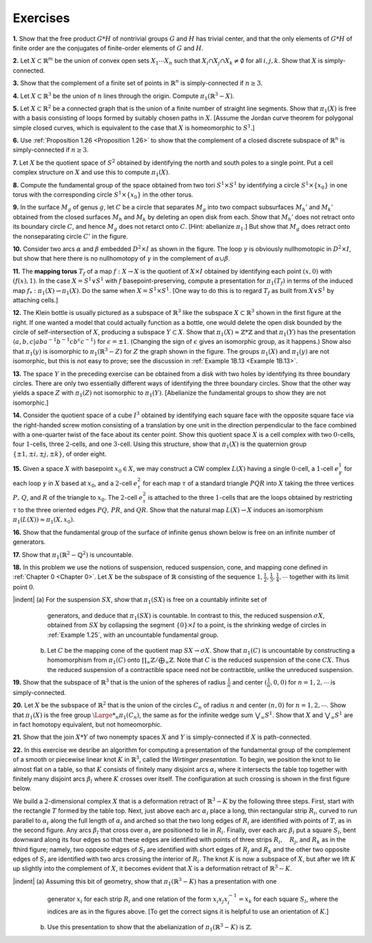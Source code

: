 Exercises
====================

.. _Exercise 1-2-1:

**1.** Show that the free product :math:`G * H` of nontrivial groups :math:`G` and :math:`H` has trivial center,
and that the only elements of :math:`G *H` of finite order are the conjugates of finite-order
elements of :math:`G` and :math:`H`.

.. _Exercise 1-2-2:

**2.** Let :math:`X \subset \mathbb{R}^m` be the union of convex open sets :math:`X_1 \cdots X_n` such that :math:`X_i \cap X_j \cap X_k \neq \emptyset`
for all :math:`i,j,k`. Show that :math:`X` is simply-connected.

.. _Exercise 1-2-3:

**3.** Show that the complement of a finite set of points in :math:`\mathbb{R}^n` is simply-connected if 
:math:`n \geq 3`.

.. _Exercise 1-2-4:

**4.** Let :math:`X \subset \mathbb{R}^3` be the union of :math:`n` lines through the origin. Compute :math:`\pi_1(\mathbb{R}^3-X)`.

.. _Exercise 1-2-5:

**5.** Let :math:`X \subset \mathbb{R}^2` be a connected graph that is the union of a finite number of straight 
line segments. Show that :math:`\pi_1(X)` is free with a basis consisting of loops formed by 
suitably chosen paths in :math:`X`. [Assume the Jordan curve theorem for polygonal simple
closed curves, which is equivalent to the case that :math:`X` is homeomorphic to :math:`S^1`.]

.. _Exercise 1-2-6:

**6.** Use :ref:`Proposition 1.26 <Proposition 1.26>` to show that the complement of a closed discrete subspace
of :math:`\mathbb{R}^n` is simply-connected if :math:`n \geq 3`.

.. _Exercise 1-2-7:

**7.** Let :Math:`X` be the quotient space of :math:`S^2` obtained by identifying the north and south 
poles to a single point. Put a cell complex structure on :math:`X` and use this to compute
:math:`\pi_1(X)`.

.. _Exercise 1-2-8:

**8.** Compute the fundamental group of the space obtained from two tori :math:`S^1 \times S^1` by
identifying a circle :math:`S^1 \times \{x_0\}` in one torus with the corresponding circle :math:`S^1 \times \{x_0\}` in
the other torus.

.. _Exercise 1-2-9:

.. container::

    .. image:: fig/ex-1-2-9.png
        :align: right
        :width: 50%

    **9.** In the surface :math:`M_g` of genus :math:`g`, let
    :math:`C` be a circle that separates :math:`M_g` into
    two compact subsurfaces :math:`M_h'` and :math:`M_k'`
    obtained from the closed surfaces :math:`M_h` 
    and :math:`M_k` by deleting an open disk from
    each. Show that :math:`M_h'` does not retract onto its boundary circle :math:`C`, and hence :math:`M_g` does
    not retarct onto :math:`C`. [Hint: abelianize :math:`\pi_1`.] But show that :math:`M_g` does retract onto the
    nonseparating circle :math:`C'` in the figure.

.. _Exercise 1-2-10:

.. container::

    .. image:: fig/ex-1-2-10.png
        :align: right
        :width: 30%
    
    **10.** Consider two arcs :math:`\alpha` and :math:`\beta` embedded :math:`D^2 \times I` as
    shown in the figure. The loop :math:`\gamma` is obviously nullhomotopic
    in :math:`D^2 \times I`, but show that here there is no nullhomotopy of :math:`\gamma` in 
    the complement of :Math:`\alpha \cup \beta`.

.. _Exercise 1-2-11:

**11.** The **mapping torus** :math:`T_f` of a map :math:`f:X \rightarrow X` is the quotient of :Math:`X \times I` obtained
by identifying each point :math:`(x,0)` with :math:`(f(x),1)`. In the case :math:`X =S^1 \vee S^1` with :math:`f`
basepoint-preserving, compute a presentation for :math:`\pi_1(T_f)` in terms of the induced 
map :math:`f_*:\pi_1(X) \rightarrow \pi_1(X)`. Do the same when :math:`X=S^1 \times S^1`. [One way to do this is to
regard :math:`T_f` as built from :math:`X \vee S^1` by attaching cells.]

.. _Exercise 1-2-12:

.. container::

    .. image:: fig/ex-1-2-12.png
        :align: right
        :width: 40%

    **12.** The Klein bottle is usually pictured as a 
    subspace of :math:`\mathbb{R}^3` like the subspace :math:`X \subset \mathbb{R}^3` shown in
    the first figure at the right. If one wanted a model
    that could actually function as a bottle, one would 
    delete the open disk bounded by the circle of 
    self-intersection of :math:`X`, producing a subspace :math:`Y \subset X`. Show that :math:`\pi_1(X) \approx \mathbb{Z} * \mathbb{Z}` and that 
    :math:`\pi_1(Y)` has the presentation :math:`\langle a,b,c | aba^{-1}b^{-1}cb^\epsilon c^{-1} \rangle` for :math:`\epsilon = \pm 1`. (Changing the
    sign of :math:`\epsilon` gives an isomorphic group, as it happens.) Show also that :math:`\pi_1(y)` is isomorphic
    to :math:`\pi_1(\mathbb{R}^3 - Z)` for :math:`Z` the graph shown in the figure. The groups :math:`\pi_1(X)` and :math:`\pi_1(y)`
    are not isomorphic, but this is not easy to prove; see the discussion in :ref:`Example 1B.13 <Example 1B.13>`.

.. _Exercise 1-2-13:

**13.** The space :math:`Y` in the preceding exercise can be obtained from a disk with two holes
by identifying its three boundary circles. There are only two essentially different ways 
of identifying the three boundary circles. Show that the other way yields a space :math:`Z`
with :math:`\pi_1(Z)` not isomorphic to :math:`\pi_1(Y)`. [Abelianize the fundamental groups to show 
they are not isomorphic.]

.. _Exercise 1-2-14:

**14.** Consider the quotient space of a cube :math:`I^3` obtained by identifying each square
face with the opposite square face via the right-handed screw motion consisting of
a translation by one unit in the direction perpendicular to the face combined with a 
one-quarter twist of the face about its center point. Show this quotient space :math:`X` is a 
cell complex with two :math:`0`-cells, four :math:`1`-cells, three :math:`2`-cells, and one :math:`3`-cell. Using this
structure, show that :math:`\pi_1(X)` is the quaternion group :math:`\{ \pm1, \pm i, \pm j, \pm k\}`, of order eight.

.. _Exercise 1-2-15:

**15.** Given a space :math:`X` with basepoint :math:`x_0 \in X`, we may construct a CW complex :math:`L(X)`
having a single :math:`0`-cell, a :math:`1`-cell :math:`e^1_\gamma` for each loop :math:`\gamma` in :math:`X` based at :math:`x_0`, and a :math:`2`-cell :math:`e^2_\tau`
for each map :math:`\tau` of a standard triangle :Math:`PQR` into :math:`X` taking the three vertices :math:`P,\, Q`, 
and :math:`R` of the triangle to :math:`x_0`. The :math:`2`-cell :math:`e^2_\tau` is attached to the three :math:`1`-cells that are the
loops obtained by restricting :math:`\tau` to the three oriented edges :math:`PQ,\, PR`, and :Math:`QR`. Show
that the natural map :math:`L(X) \rightarrow X` induces an isomorphism :math:`\pi_1(L(X)) \approx \pi_1(X, x_0)`.

.. _Exercise 1-2-16:

.. container::

    **16.** Show that the fundamental group of the surface of infinite genus shown below is 
    free on an infinite number of generators.

    .. image:: fig/ex-1-2-16.png
        :align: center
        :width: 100%

.. _Exercise 1-2-17:

**17.** Show that :math:`\pi_1(\mathbb{R}^2 - \mathbb{Q}^2)` is uncountable.

.. _Exercise 1-2-18:

.. container::

    **18.** In this problem we use the notions of suspension, reduced suspension, cone, and 
    mapping cone defined in :ref:`Chapter 0 <Chapter 0>`. Let :math:`X` be the subspace of :math:`\mathbb{R}` consisting of the 
    sequence :math:`1,\frac{1}{2},\frac{1}{3},\frac{1}{4},\cdots` together with its limit point :Math:`0`.

    |indent| (a)    For the suspension :math:`SX`, show that :math:`\pi_1(SX)` is free on a countably infinite set of
                    generators, and deduce that :math:`\pi_1(SX)` is countable. In contrast to this, the reduced
                    suspension :math:`\sigma X`, obtained from :math:`SX` by collapsing the segment :math:`\{0\} \times I` to a point, is
                    the shrinking wedge of circles in :ref:`Example 1.25`, with an uncountable fundamental 
                    group.
             (b)    Let :math:`C` be the mapping cone of the quotient map :math:`SX \rightarrow \sigma X`. Show that :math:`\pi_1(C)` is
                    uncountable by constructing a homomorphism from :math:`\pi_1(C)` onto :math:`\prod_\infty \mathbb{Z} / \bigoplus _\infty \mathbb{Z}`. Note
                    that :math:`C` is the reduced suspension of the cone :math:`CX`. Thus the reduced suspension
                    of a contractible space need not be contractible, unlike the unreduced suspension.

.. _Excercise 1-2-19:

**19.** Show that the subspace of :math:`\mathbb{R}^3` that is the union of the spheres of radius :math:`\frac{1}{n}` and
center :math:`(\frac{1}{n},0,0)` for :math:`n=1,2,\cdots` is simply-connected.

.. _Exercise 1-2-20:

**20.** Let :math:`X` be the subspace of :math:`\mathbb{R}^2` that is the union of the circles :math:`C_n` of radius :math:`n` and
center :math:`(n,0)` for :math:`n=1,2,\cdots`. Show that :math:`\pi_1(X)` is the free group :math:`{\Large *}_n\pi_1(C_n)`, the same
as for the infinite wedge sum :math:`\bigvee _\infty S^1`. Show that :math:`X` and :math:`\bigvee _\infty S^1` are in fact homotopy
equivalent, but not homeomorphic.

.. _Exercise 1-2-21:

**21.** Show that the join :math:`X * Y` of two nonempty spaces :math:`X` and :math:`Y` is simply-connected 
if :math:`X` is path-connected.

.. _Exercise 1-2-22:

.. container::

    **22.** In this exercise we desribe an algorithm for computing a presentation of the
    fundamental group of the complement of a smooth or piecewise linear knot :math:`K` in :math:`\mathbb{R}^3`,
    called the *Wirtinger presentation*. To begin, we position the knot to lie almost flat on
    a table, so that :math:`K` consists of finitely many disjoint arcs :math:`\alpha_i` where it intersects the 
    table top together with finitely many disjoint arcs :math:`\beta_l` where :math:`K` crosses over itself.
    The configuration at such crossing is shown in the first figure below.

    .. image:: fig/ex-1-2-22.png
        :align: center:
        :width: 100%
    
    We build a 
    :math:`2`-dimensional complex :math:`X` that is a deformation retract of :math:`\mathbb{R}^3-K` by the following
    three steps. First, start with the rectangle :math:`T` formed by the table top. Next, just above
    each arc :math:`\alpha_i` place a long, thin rectangular strip :math:`R_i`, curved to run parallel to :math:`\alpha_i` along
    the full length of :math:`\alpha_i` and arched so that the two long edges of :math:`R_i` are identified with
    points of :math:`T`, as in the second figure. Any arcs :math:`\beta_l` that cross over :math:`\alpha_i` are positioned
    to lie in :math:`R_i`. Finally, over each arc :math:`\beta_l` put a square :math:`S_l`, bent downward along its four
    edges so that these edges are identified with points of three strips :math:`R_i,\quad R_j`, and :math:`R_k` as 
    in the fthird figure; namely, two opposite edges of :math:`S_l` are identified with short edges 
    of :math:`R_j` and :math:`R_k` and the other two opposite edges of :math:`S_l` are identified with two arcs
    crossing the interior of :math:`R_i`. The knot :math:`K` is now a subspace of :math:`X`, but after we lift :math:`K` up
    slightly into the complement of :math:`X`, it becomes evident that :math:`X` is a deformation retract of 
    :math:`\mathbb{R}^3-K`.

    |indent| (a)    Assuming this bit of geometry, show that :math:`\pi_1(\mathbb{R}^3-K)` has a presentation with one
                    generator :math:`x_i` for each strip :math:`R_i` and one relation of the form :math:`x_i x_j x_i^{-1} = x_k` for
                    each square :math:`S_l`, where the indices are as in the figures above. [To get the correct
                    signs it is helpful to use an orientation of :math:`K`.]
             (b)    Use this presentation to show that the abelianization of :math:`\pi_1(\mathbb{R}^3-K)` is :math:`\mathbb{Z}`.


.. |indent| raw:: html

    <span style="margin-left: 1em">